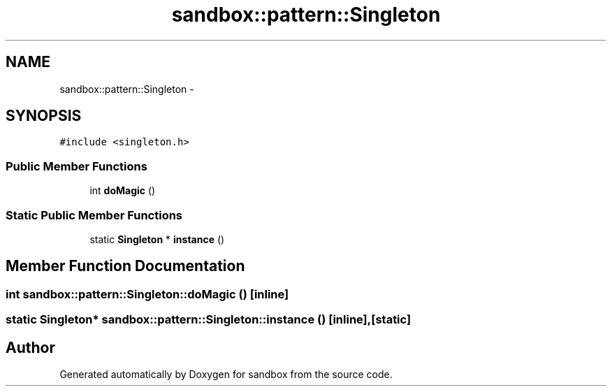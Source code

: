.TH "sandbox::pattern::Singleton" 3 "Tue Oct 29 2013" "sandbox" \" -*- nroff -*-
.ad l
.nh
.SH NAME
sandbox::pattern::Singleton \- 
.SH SYNOPSIS
.br
.PP
.PP
\fC#include <singleton\&.h>\fP
.SS "Public Member Functions"

.in +1c
.ti -1c
.RI "int \fBdoMagic\fP ()"
.br
.in -1c
.SS "Static Public Member Functions"

.in +1c
.ti -1c
.RI "static \fBSingleton\fP * \fBinstance\fP ()"
.br
.in -1c
.SH "Member Function Documentation"
.PP 
.SS "int sandbox::pattern::Singleton::doMagic ()\fC [inline]\fP"

.SS "static \fBSingleton\fP* sandbox::pattern::Singleton::instance ()\fC [inline]\fP, \fC [static]\fP"


.SH "Author"
.PP 
Generated automatically by Doxygen for sandbox from the source code\&.
